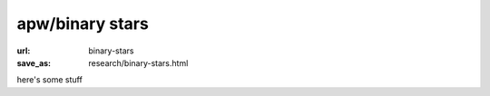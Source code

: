 apw/binary stars
################

:url: binary-stars
:save_as: research/binary-stars.html

here's some stuff
